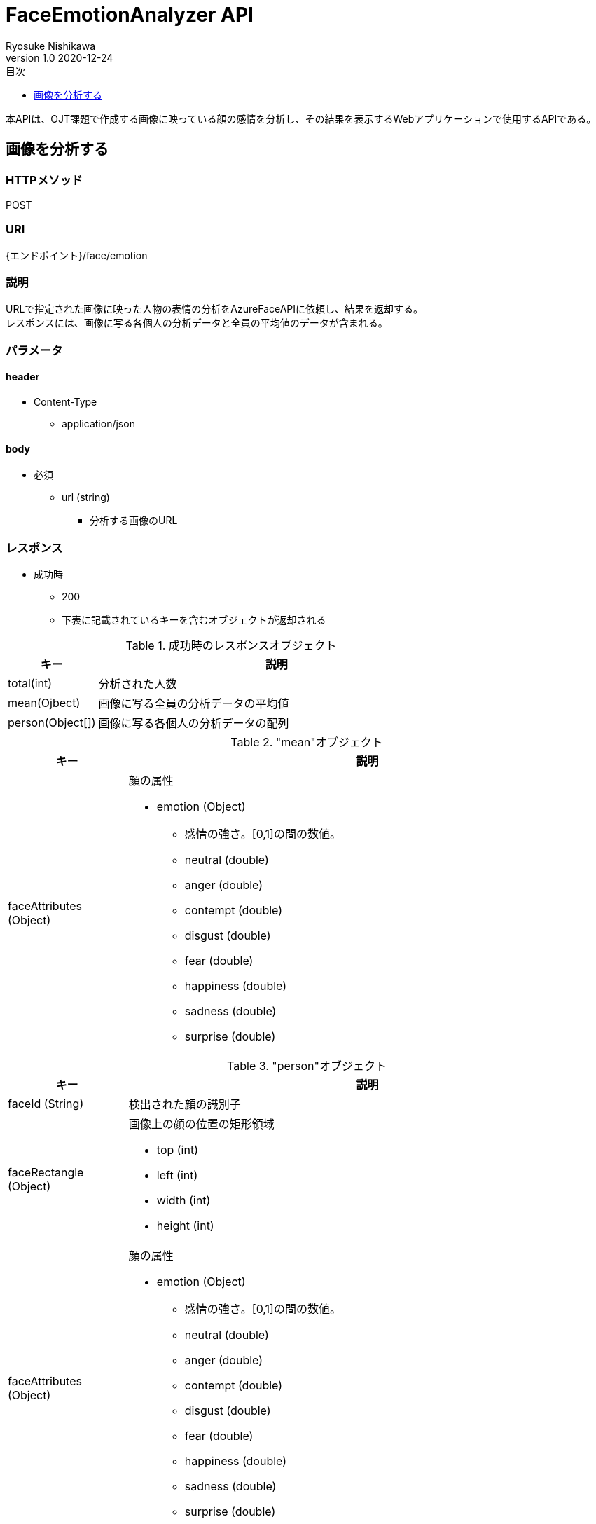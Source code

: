 = FaceEmotionAnalyzer API
Ryosuke Nishikawa
v1.0 2020-12-24
:doctype: book
:toc: left
:toclevels: 1
:toc-title: 目次
:sectnumlevels: 3
:icons: font

本APIは、OJT課題で作成する画像に映っている顔の感情を分析し、その結果を表示するWebアプリケーションで使用するAPIである。

== 画像を分析する

=== HTTPメソッド
POST

=== URI
{エンドポイント}/face/emotion

=== 説明
URLで指定された画像に映った人物の表情の分析をAzureFaceAPIに依頼し、結果を返却する。 +
レスポンスには、画像に写る各個人の分析データと全員の平均値のデータが含まれる。

=== パラメータ

==== header
* Content-Type
** application/json

==== body
* 必須
** url (string)
*** 分析する画像のURL

=== レスポンス
* 成功時
** 200
** 下表に記載されているキーを含むオブジェクトが返却される

.成功時のレスポンスオブジェクト
[cols="1,4a" options="header"]
|===
|キー 
|説明 

|total(int)
|分析された人数

|mean(Ojbect)
|画像に写る全員の分析データの平均値

|person(Object[])
|画像に写る各個人の分析データの配列

|===

."mean"オブジェクト
[cols="1,4a" options="header"]
|===
|キー 
|説明 

|faceAttributes (Object)
|顔の属性

* emotion (Object)
** 感情の強さ。[0,1]の間の数値。

** neutral (double)
** anger (double)
** contempt (double)
** disgust (double)
** fear (double)
** happiness (double)
** sadness (double)
** surprise (double)

|===


."person"オブジェクト
[cols="1,4a" options="header"]
|===
|キー 
|説明 

|faceId (String)
|検出された顔の識別子

|faceRectangle (Object)
|画像上の顔の位置の矩形領域

** top (int)
** left (int)
** width (int)
** height (int)

|faceAttributes (Object)
|顔の属性

* emotion (Object)
** 感情の強さ。[0,1]の間の数値。

** neutral (double)
** anger (double)
** contempt (double)
** disgust (double)
** fear (double)
** happiness (double)
** sadness (double)
** surprise (double)

|===

* 失敗時

.ステータスとエラー内容
[cols="1,1,3a" options="header"]
|===
|ステータス
|error
|説明 

|400
|request body is invalid.
|パラメータが未入力、または不正な場合


|
|face not detected.
|画像内に顔が検出されない場合

|
|Face API response is error.
|Face APIから400または429エラーが返却された場合 +
画像形式がサポートされていない場合など +
詳しくは https://westus.dev.cognitive.microsoft.com/docs/services/563879b61984550e40cbbe8d/operations/563879b61984550f30395236[FaceAPI公式リファレンス] を参照

* details (Object)
** Azure Face API からのレスポンス内容
** code (String)
** message (String)

|415
|media type is invalid.
|サポートされていないメディアタイプの場合

* サポートされているメディアタイプ
** application/json

|500
|Face API response is error.
|AzureFaceAPIから400, 429以外のステータスが返却された場合

* details (Object)
** Azure Face API からのレスポンス内容
** code (String)
** message (String)

|503
|Face API server unavalable.
|AzureFaceAPIサーバーに問題があった場合

|===


=== リクエストサンプル
****
HTTP
....
POST /face/emotion 
Content-Type: application/json

{
	"url": "https://example.jpg"
}
....

curl
....
curl -X POST 
 -H "Content-Type: application/json"
 -d '{"url": "https://example.jpg"}'
 https://example/face/emotion
....
****


=== レスポンスサンプル
成功時

* 分析人数が一人の場合
****
HTTP
....
HTTP/1.1 200
Content-Type: application/json
Transfer-Encoding: chunked
Date: Thu, 24 Dec 2020 04:32:36 GMT


{
	"total": 1,
	"mean": { 
		"faceAttributes": {
			"emotion": {
				"anger": 0.0,
				"contempt": 0.001,
				"disgust": 0.0,
				"fear": 0.0,
				"happiness": 0.0,
				"neutral": 0.97,
				"sadness": 0.028,
				"surprise": 0.0
			}
		}
	},
	"person": 
	[
		{
			"faceId": "c3900448-51d1-42f9-952b-041f9ef24cb4",
			"faceRectangle": {
				"top": 165,
				"left": 658,
				"width": 220,
				"height": 220
			},
			"faceAttributes": {
				"emotion": {
					"anger": 0.0,
					"contempt": 0.001,
					"disgust": 0.0,
					"fear": 0.0,
					"happiness": 0.0,
					"neutral": 0.97,
					"sadness": 0.028,
					"surprise": 0.0
				}
			}
		}
	]
}
....
****

* 分析人数が2人以上の場合
****
HTTP
....
HTTP/1.1 200
Content-Type: application/json
Transfer-Encoding: chunked
Date: Thu, 24 Dec 2020 04:32:36 GMT


{
	"total": 2,
	"mean": { 
		"faceAttributes": {
			"emotion": {
				"anger": 0.0,
				"contempt": 0.001,
				"disgust": 0.0,
				"fear": 0.0,
				"happiness": 0.0,
				"neutral": 0.97,
				"sadness": 0.028,
				"surprise": 0.0
			}
		}
	},
	"person": 
	[
		{
			"faceId": "c3900448-51d1-42f9-952b-041f9ef24cb4",
			"faceRectangle": {
				"top": 165,
				"left": 658,
				"width": 220,
				"height": 220
			},
			"faceAttributes": {
				"emotion": {
					"anger": 0.0,
					"contempt": 0.001,
					"disgust": 0.0,
					"fear": 0.0,
					"happiness": 0.0,
					"neutral": 0.97,
					"sadness": 0.028,
					"surprise": 0.0
				}
			}
		},
		{
			"faceId": "c3900448-51d1-42f9-952b-041f9ef24cb4",
			"faceRectangle": {
				"top": 165,
				"left": 658,
				"width": 220,
				"height": 220
			},
			"faceAttributes": {
				"emotion": {
					"anger": 0.0,
					"contempt": 0.001,
					"disgust": 0.0,
					"fear": 0.0,
					"happiness": 0.0,
					"neutral": 0.97,
					"sadness": 0.028,
					"surprise": 0.0
				}
			}
		}
	]
}

....
****

失敗時 +

* パラメータを渡さなかった場合
****
HTTP
....
HTTP/1.1 400 Bad Request 
Content-Type: application/json; charset=utf-8

{
	"error": "request body is invalid."
}
....
****

* Azure Face APIからエラーが返された場合
****
HTTP
....
HTTP/1.1 400 Bad Request
Content-Type: application/json; charset=utf-8

{
	"error": "Face API response is error.",
	"details": {
		"code": "BadArgument",
		"message": "Request body is invalid."            
	}
}
....
****

* Azure Face APIサーバーエラーの場合
****
HTTP
....
HTTP/1.1 503  Service Unavailable
Content-Type: application/json; charset=utf-8

{
	"error": "Face API server unavalable."
}
....
****